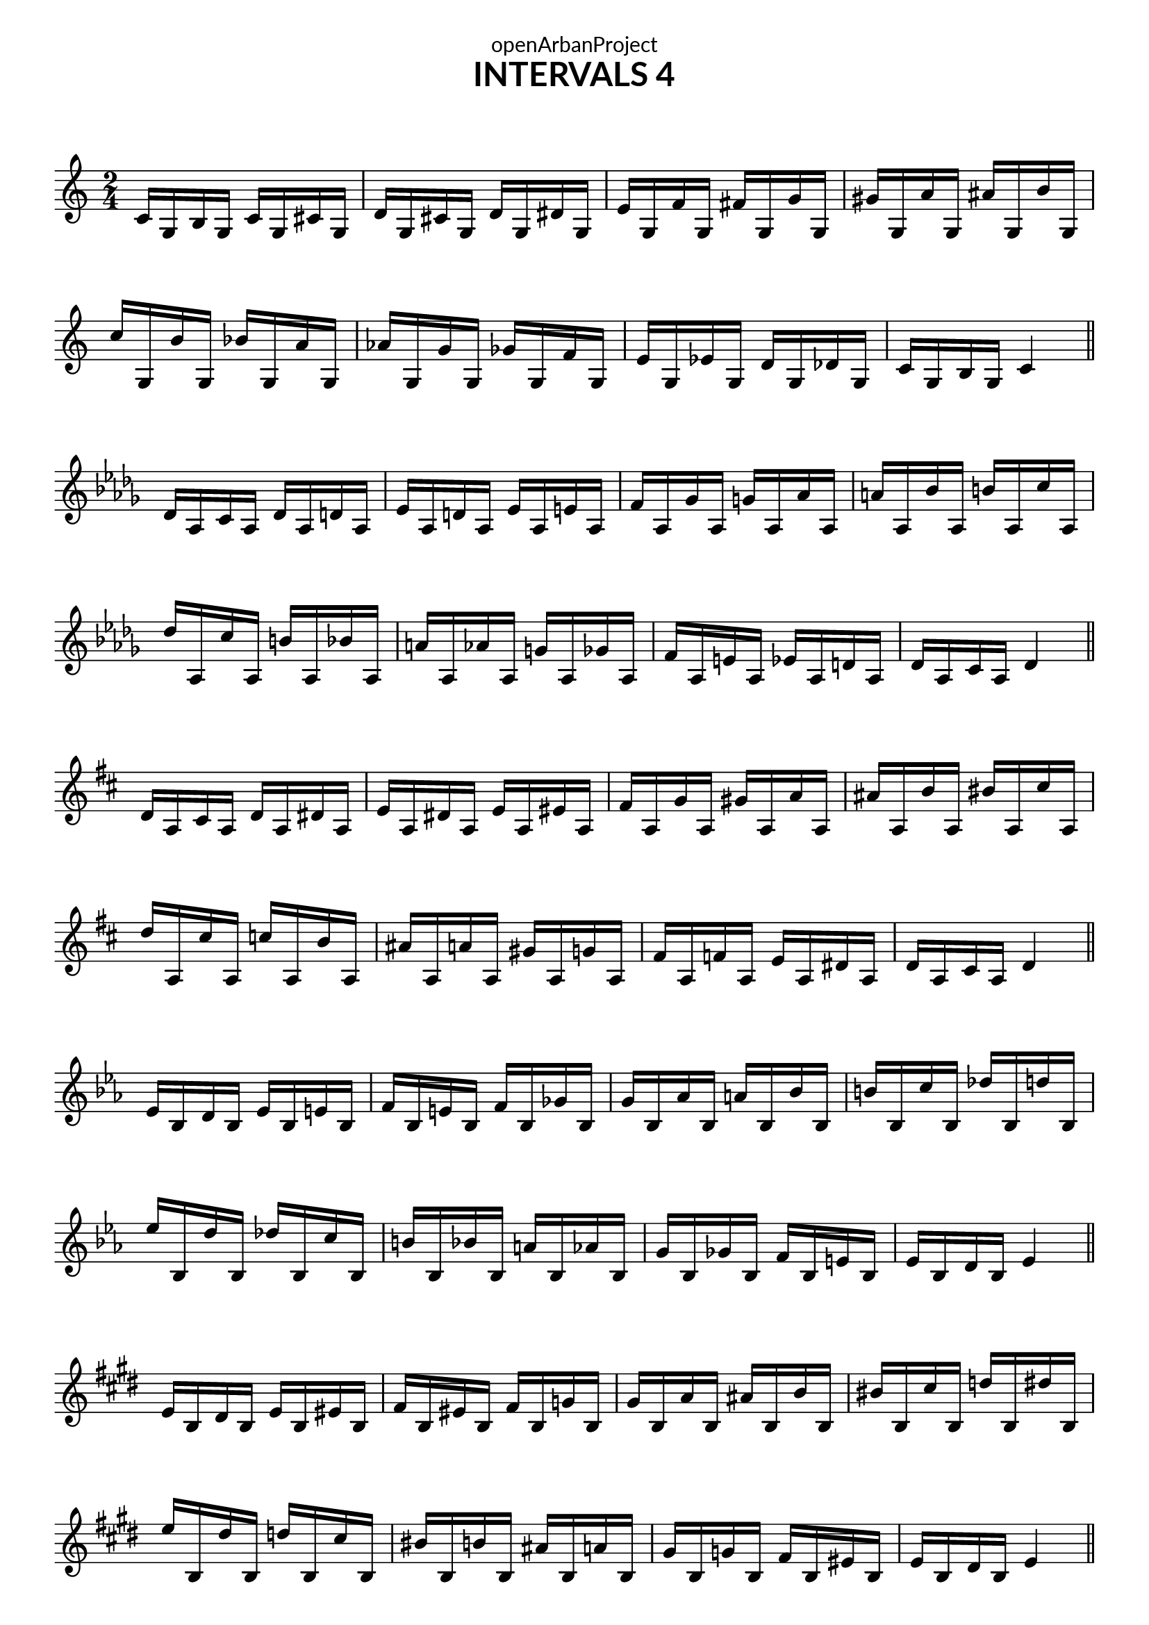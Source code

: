 \version "2.18.2"
\language "english"

\book {
  \paper {
    indent = 0\mm
    scoreTitleMarkup = \markup {
      \fill-line {
        \null
        \fontsize #4 \bold \fromproperty #'header:piece
        \fromproperty #'header:composer
      }
    }
    fonts = #
  (make-pango-font-tree
   "Lato"
   "Lato"
   "Liberation Mono"
   (/ (* staff-height pt) 2.5))
  }
  \header { tagline = "This work is licensed under a CC BY-SA 4.0 license."
            dedication = "openArbanProject"
            title = "INTERVALS 4"
            composer = " "
  }
  
  \score {
    \layout { \context { \Score \remove "Bar_number_engraver" }}
    {
      \set Staff.explicitKeySignatureVisibility = #end-of-line-invisible
      \set Staff.printKeyCancellation = ##f
      \numericTimeSignature \time 2/4
      \key c \major
      c'16 g b g c' g cs' g d' g cs' g d' g ds' g
      e' g f' g fs' g g' g gs' g a' g as' g b' g 
      c'' g b' g bf' g a' g af' g g' g gf' g f' g
      e' g ef' g d' g df' g c' g b g c'4
      \bar "||" \break
      
      \key df \major
      df'16 af c' af df' af d' af ef' af d' af ef' af e' af
      f' af gf' af g' af af' af a' af bf' af b' af c'' af 
      df'' af c'' af b' af bf' af a' af af' af g' af gf' af
      f' af e' af ef' af d' af df' af c' af df'4
      \bar "||" \break
      
      \key d \major
      d'16 a cs' a d' a ds' a e' a ds' a e' a es' a
      fs' a g' a gs' a a' a as' a b' a bs' a cs'' a 
      d'' a cs'' a c'' a b' a as' a a' a gs' a g' a
      fs' a f' a e' a ds' a d' a cs' a d'4
      \bar "||" \break
      
      \key ef \major
      ef'16 bf d' bf ef' bf e' bf f' bf e' bf f' bf gf' bf
      g' bf af' bf a' bf bf' bf b' bf c'' bf df'' bf d'' bf 
      ef'' bf d'' bf df'' bf c'' bf b' bf bf' bf a' bf af' bf
      g' bf gf' bf f' bf e' bf ef' bf d' bf ef'4
      \bar "||" \break
      
      \key e \major
      e'16 b ds' b e' b es' b fs' b es' b fs' b g' b
      gs' b a' b as' b b' b bs' b cs'' b d'' b ds'' b 
      e'' b ds'' b d'' b cs'' b bs' b b' b as' b a' b
      gs' b g' b fs' b es' b e' b ds' b e'4
      \bar "||" \pageBreak
      
      \key f \major
      f'16 c' e' c' f' c' gf' c' g' c' gf' c' g' c' af' c'
      a' c' bf' c' b' c' c'' c' df'' c' d'' c' ef'' c' e'' c' 
      f'' c' e'' c' ef'' c' d'' c' df'' c' c'' c' b' c' bf' c'
      a' c' af' c' g' c' gf' c' f' c' e' c' f'4
      \bar "||" \break
      
      \key gf \major
      gf'16 df' f' df' gf' df' g' df' af' df' g' df' af' df' a' df'
      bf' df' cf'' df' c'' df' df'' df' d'' df' ef'' df' e'' df' f'' df' 
      gf'' df' f'' df' e'' df' ef'' df' d'' df' df'' df' c'' df' b' df'
      bf' df' a' df' af' df' g' df' gf' df' f' df' gf'4
      \bar "||" \break
      
      \key g \major
      g'16 d' fs' d' g' d' gs' d' a' d' gs' d' a' d' as' d'
      b' d' c'' d' cs'' d' d'' d' ds'' d' e'' d' f'' d' fs'' d' 
      g'' d' fs'' d' f'' d' e'' d' ds'' d' d'' d' cs'' d' c'' d'
      b' d' as' d' a' d' gs' d' g' d' fs' d' g'4
      \bar "||" \break
      
      \key af \major
      af'16 ef' g' ef' af' ef' a' ef' bf' ef' a' ef' bf' ef' b' ef'
      c'' ef' df'' ef' d'' ef' ef'' ef' e'' ef' f'' ef' gf'' ef' g'' ef' 
      af'' ef' g'' ef' gf'' ef' f'' ef' e'' ef' ef'' ef' d'' ef' df'' ef'
      c'' ef' b' ef' bf' ef' a' ef' af' ef' g' ef' af'4
      \bar "||" \break
      
      \key a \major
      a'16 e' gs' e' a' e' as' e' b' e' as' e' b' e' c'' e'
      cs'' e' d'' e' ds'' e' e'' e' f'' e' fs'' e' g'' e' gs'' e' 
      a'' e' gs'' e' g'' e' fs'' e' f'' e' e'' e' ds'' e' d'' e'
      cs'' e' c'' e' b' e' as' e' a' e' gs' e' a'4
      \bar "||" \pageBreak
      
      \key bf \major
      bf'16 f' a' f' bf' f' b' f' c'' f' b' f' c'' f' df'' f'
      d'' f' ef'' f' e'' f' f'' f' gf'' f' g'' f' af'' f' a'' f' 
      bf'' f' a'' f' af'' f' g'' f' gf'' f' f'' f' e'' f' ef'' f'
      d'' f' df'' f' c'' f' b' f' bf' f' a' f' bf'4
      \bar "||" \break
      
      \key b \major
      b'16 fs' as' fs' b' fs' c'' fs' cs'' fs' bs' fs' cs'' fs' d'' fs'
      ds'' fs' e'' fs' f'' fs' fs'' fs' g'' fs' gs'' fs' a'' fs' as'' fs' 
      b'' fs' as'' fs' a'' fs' gs'' fs' g'' fs' fs'' fs' es'' fs' e'' fs'
      ds'' fs' d'' fs' cs'' fs' c'' fs' b' fs' as' fs' b'4
      \bar "||" \break
      
      \override Staff.KeyCancellation.break-visibility = #all-invisible  
      \key c \major
      c''16 g' b' g' c'' g' cs'' g' d'' g' cs'' g' d'' g' ds'' g'
      e'' g' f'' g' fs'' g' g'' g' gs'' g' a'' g' as'' g' b'' g' 
      c''' g' b'' g' bf'' g' a'' g' af'' g' g'' g' gf'' g' f'' g'
      e'' g' ef'' g' d'' g' df'' g' c'' g' b' g' c''4
      \bar "|."
    }
  }
}

